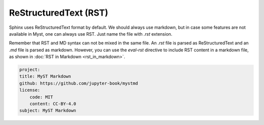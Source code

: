 ReStructuredText (RST)
======================

Sphinx uses ReStructuredText format by default. We should always use markdown,
but in case some features are not available in Myst, one can always use RST.
Just name the file with `.rst` extension.

Remember that RST and MD syntax can not be mixed in the same file.
An `.rst` file is parsed as ReStructuredText and an `.md` file is parsed as markdown. However,
you can use the `eval-rst` directive to include RST content in a markdown file,
as shown in :doc:`RST in Markdown <rst_in_markdown>`.

.. code-block:: yaml

    project:
    title: MyST Markdown
    github: https://github.com/jupyter-book/mystmd
    license:
        code: MIT
        content: CC-BY-4.0
    subject: MyST Markdown
